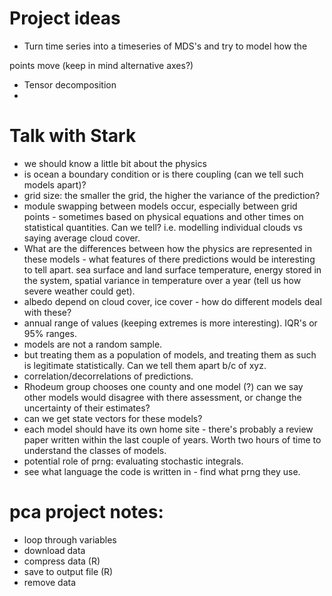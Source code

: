 * Project ideas
  - Turn time series into a timeseries of MDS's and try to model how the
  points move (keep in mind alternative axes?)
  - Tensor decomposition
  - 


* Talk with Stark
  - we should know a little bit about the physics
  - is ocean a boundary condition or is there coupling
    (can we tell such models apart)?
  - grid size: the smaller the grid, the higher the variance 
    of the prediction?
  - module swapping between models occur, especially between grid
    points - sometimes based on physical equations and other times on
    statistical quantities. Can we tell? i.e. modelling individual
    clouds vs saying average cloud cover. 
  - What are the differences between how the physics are represented
    in these models - what features of there predictions would be
    interesting to tell apart. sea surface and land surface
    temperature, energy stored in the system, spatial variance in
    temperature over a year (tell us how severe weather could get).
  - albedo depend on cloud cover, ice cover - how do different models
    deal with these?
  - annual range of values (keeping extremes is more
    interesting). IQR's or 95% ranges.
  - models are not a random sample.
  - but treating them as a population of models, and treating them as
    such is legitimate statistically. Can we tell them apart b/c of
    xyz.
  - correlation/decorrelations of predictions.
  - Rhodeum group chooses one county and one model (?) can we say
    other models would disagree with there assessment, or change the
    uncertainty of their estimates?
  - can we get state vectors for these models?
  - each model should have its own home site - there's probably a
    review paper written within the last couple of years. Worth two
    hours of time to understand the classes of models.
  - potential role of prng: evaluating stochastic integrals. 
  - see what language the code is written in - find what prng they use.

* pca project notes:
  - loop through variables
  - download data
  - compress data (R)
  - save to output file (R)
  - remove data
  
